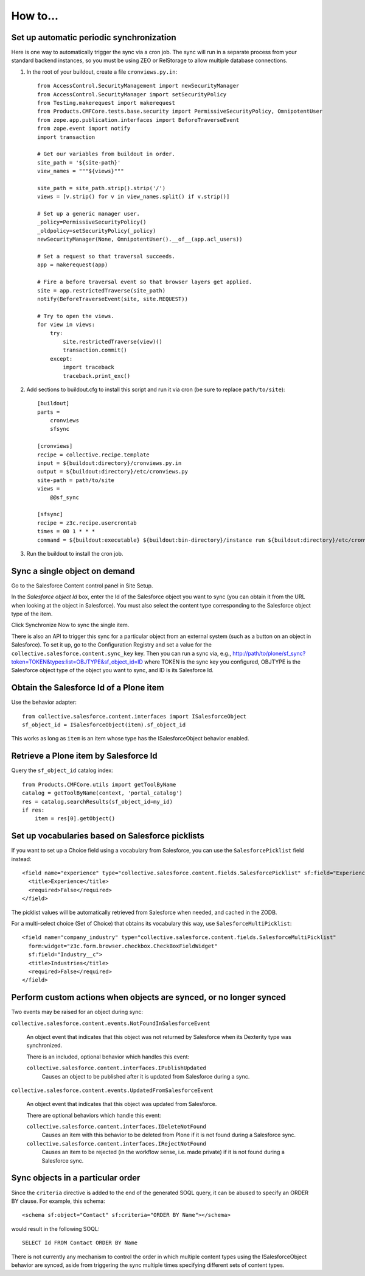 How to...
=========

Set up automatic periodic synchronization
-----------------------------------------

Here is one way to automatically trigger the sync via a cron job. The sync will
run in a separate process from your standard backend instances, so you must be
using ZEO or RelStorage to allow multiple database connections.

1. In the root of your buildout, create a file ``cronviews.py.in``::

    from AccessControl.SecurityManagement import newSecurityManager
    from AccessControl.SecurityManager import setSecurityPolicy
    from Testing.makerequest import makerequest
    from Products.CMFCore.tests.base.security import PermissiveSecurityPolicy, OmnipotentUser
    from zope.app.publication.interfaces import BeforeTraverseEvent
    from zope.event import notify
    import transaction

    # Get our variables from buildout in order.
    site_path = '${site-path}'
    view_names = """${views}"""

    site_path = site_path.strip().strip('/')
    views = [v.strip() for v in view_names.split() if v.strip()]

    # Set up a generic manager user.
    _policy=PermissiveSecurityPolicy()
    _oldpolicy=setSecurityPolicy(_policy)
    newSecurityManager(None, OmnipotentUser().__of__(app.acl_users))

    # Set a request so that traversal succeeds.
    app = makerequest(app)

    # Fire a before traversal event so that browser layers get applied.
    site = app.restrictedTraverse(site_path)
    notify(BeforeTraverseEvent(site, site.REQUEST))

    # Try to open the views.
    for view in views:
        try:
            site.restrictedTraverse(view)()
            transaction.commit()
        except:
            import traceback
            traceback.print_exc()

2. Add sections to buildout.cfg to install this script and run it via cron
   (be sure to replace ``path/to/site``)::

    [buildout]
    parts =
        cronviews
        sfsync

    [cronviews]
    recipe = collective.recipe.template
    input = ${buildout:directory}/cronviews.py.in
    output = ${buildout:directory}/etc/cronviews.py
    site-path = path/to/site
    views =  
        @@sf_sync
    
    [sfsync]
    recipe = z3c.recipe.usercrontab
    times = 00 1 * * *
    command = ${buildout:executable} ${buildout:bin-directory}/instance run ${buildout:directory}/etc/cronviews.py

3. Run the buildout to install the cron job.

Sync a single object on demand
------------------------------

Go to the Salesforce Content control panel in Site Setup.

In the `Salesforce object Id` box, enter the Id of the Salesforce object you
want to sync (you can obtain it from the URL when looking at the object in
Salesforce).  You must also select the content type corresponding to the
Salesforce object type of the item.

Click Synchronize Now to sync the single item.

There is also an API to trigger this sync for a particular object from an
external system (such as a button on an object in Salesforce). To set it up,
go to the Configuration Registry and set a value for the
``collective.salesforce.content.sync_key`` key. Then you can run a sync via,
e.g., http://path/to/plone/sf_sync?token=TOKEN&types:list=OBJTYPE&sf_object_id=ID
where TOKEN is the sync key you configured, OBJTYPE is the Salesforce object type
of the object you want to sync, and ID is its Salesforce Id.


Obtain the Salesforce Id of a Plone item
----------------------------------------

Use the behavior adapter::

  from collective.salesforce.content.interfaces import ISalesforceObject
  sf_object_id = ISalesforceObject(item).sf_object_id
  
This works as long as ``item`` is an item whose type has the ISalesforceObject
behavior enabled.


Retrieve a Plone item by Salesforce Id
--------------------------------------

Query the ``sf_object_id`` catalog index::

  from Products.CMFCore.utils import getToolByName
  catalog = getToolByName(context, 'portal_catalog')
  res = catalog.searchResults(sf_object_id=my_id)
  if res:
      item = res[0].getObject()


Set up vocabularies based on Salesforce picklists
-------------------------------------------------

If you want to set up a Choice field using a vocabulary from Salesforce,
you can use the ``SalesforcePicklist`` field instead::

    <field name="experience" type="collective.salesforce.content.fields.SalesforcePicklist" sf:field="Experience__c">
      <title>Experience</title>
      <required>False</required>
    </field>

The picklist values will be automatically retrieved from Salesforce when
needed, and cached in the ZODB.

For a multi-select choice (Set of Choice) that obtains its vocabulary this way,
use ``SalesforceMultiPicklist``::

    <field name="company_industry" type="collective.salesforce.content.fields.SalesforceMultiPicklist"
      form:widget="z3c.form.browser.checkbox.CheckBoxFieldWidget"
      sf:field="Industry__c">
      <title>Industries</title>
      <required>False</required>
    </field>


Perform custom actions when objects are synced, or no longer synced
-------------------------------------------------------------------

Two events may be raised for an object during sync:

``collective.salesforce.content.events.NotFoundInSalesforceEvent``

  An object event that indicates that this object was not returned by
  Salesforce when its Dexterity type was synchronized.

  There is an included, optional behavior which handles this event:

  ``collective.salesforce.content.interfaces.IPublishUpdated``
    Causes an object to be published after it is updated from Salesforce during a sync.

``collective.salesforce.content.events.UpdatedFromSalesforceEvent``

  An object event that indicates that this object was updated from Salesforce.
  
  There are optional behaviors which handle this event:
   
  ``collective.salesforce.content.interfaces.IDeleteNotFound``
    Causes an item with this behavior to be deleted from Plone if it is not
    found during a Salesforce sync.

  ``collective.salesforce.content.interfaces.IRejectNotFound``
    Causes an item to be rejected (in the workflow sense, i.e. made private) if
    it is not found during a Salesforce sync.

Sync objects in a particular order
----------------------------------

Since the ``criteria`` directive is added to the end of the generated SOQL query,
it can be abused to specify an ORDER BY clause. For example, this schema::

  <schema sf:object="Contact" sf:criteria="ORDER BY Name"></schema>
  
would result in the following SOQL::

  SELECT Id FROM Contact ORDER BY Name

There is not currently any mechanism to control the order in which multiple content
types using the ISalesforceObject behavior are synced, aside from triggering the
sync multiple times specifying different sets of content types.
